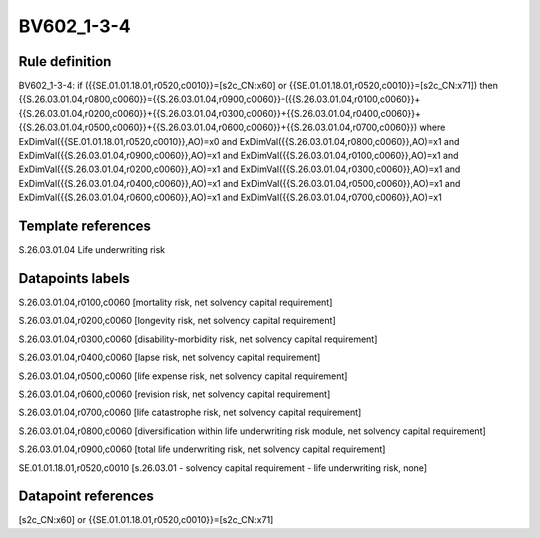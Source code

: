 ===========
BV602_1-3-4
===========

Rule definition
---------------

BV602_1-3-4: if ({{SE.01.01.18.01,r0520,c0010}}=[s2c_CN:x60] or {{SE.01.01.18.01,r0520,c0010}}=[s2c_CN:x71]) then {{S.26.03.01.04,r0800,c0060}}={{S.26.03.01.04,r0900,c0060}}-({{S.26.03.01.04,r0100,c0060}}+{{S.26.03.01.04,r0200,c0060}}+{{S.26.03.01.04,r0300,c0060}}+{{S.26.03.01.04,r0400,c0060}}+{{S.26.03.01.04,r0500,c0060}}+{{S.26.03.01.04,r0600,c0060}}+{{S.26.03.01.04,r0700,c0060}}) where ExDimVal({{SE.01.01.18.01,r0520,c0010}},AO)=x0 and ExDimVal({{S.26.03.01.04,r0800,c0060}},AO)=x1 and ExDimVal({{S.26.03.01.04,r0900,c0060}},AO)=x1 and ExDimVal({{S.26.03.01.04,r0100,c0060}},AO)=x1 and ExDimVal({{S.26.03.01.04,r0200,c0060}},AO)=x1 and ExDimVal({{S.26.03.01.04,r0300,c0060}},AO)=x1 and ExDimVal({{S.26.03.01.04,r0400,c0060}},AO)=x1 and ExDimVal({{S.26.03.01.04,r0500,c0060}},AO)=x1 and ExDimVal({{S.26.03.01.04,r0600,c0060}},AO)=x1 and ExDimVal({{S.26.03.01.04,r0700,c0060}},AO)=x1


Template references
-------------------

S.26.03.01.04 Life underwriting risk


Datapoints labels
-----------------

S.26.03.01.04,r0100,c0060 [mortality risk, net solvency capital requirement]

S.26.03.01.04,r0200,c0060 [longevity risk, net solvency capital requirement]

S.26.03.01.04,r0300,c0060 [disability-morbidity risk, net solvency capital requirement]

S.26.03.01.04,r0400,c0060 [lapse risk, net solvency capital requirement]

S.26.03.01.04,r0500,c0060 [life expense risk, net solvency capital requirement]

S.26.03.01.04,r0600,c0060 [revision risk, net solvency capital requirement]

S.26.03.01.04,r0700,c0060 [life catastrophe risk, net solvency capital requirement]

S.26.03.01.04,r0800,c0060 [diversification within life underwriting risk module, net solvency capital requirement]

S.26.03.01.04,r0900,c0060 [total life underwriting risk, net solvency capital requirement]

SE.01.01.18.01,r0520,c0010 [s.26.03.01 - solvency capital requirement - life underwriting risk, none]



Datapoint references
--------------------

[s2c_CN:x60] or {{SE.01.01.18.01,r0520,c0010}}=[s2c_CN:x71]